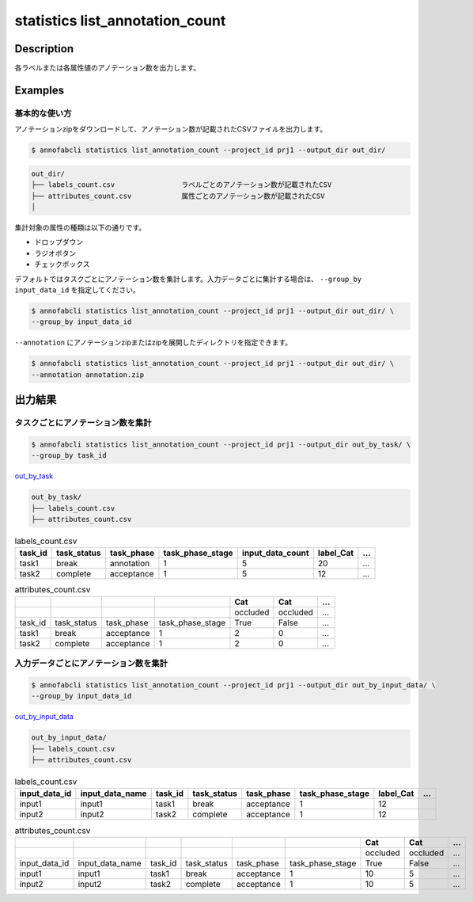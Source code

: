 ==========================================
statistics list_annotation_count
==========================================

Description
=================================

各ラベルまたは各属性値のアノテーション数を出力します。



Examples
=================================

基本的な使い方
--------------------------

アノテーションzipをダウンロードして、アノテーション数が記載されたCSVファイルを出力します。


.. code-block::

    $ annofabcli statistics list_annotation_count --project_id prj1 --output_dir out_dir/


.. code-block::

    out_dir/ 
    ├── labels_count.csv                ラベルごとのアノテーション数が記載されたCSV
    ├── attributes_count.csv            属性ごとのアノテーション数が記載されたCSV
    │

集計対象の属性の種類は以下の通りです。

* ドロップダウン
* ラジオボタン
* チェックボックス


デフォルトではタスクごとにアノテーション数を集計します。入力データごとに集計する場合は、 ``--group_by input_data_id`` を指定してください。

.. code-block::

    $ annofabcli statistics list_annotation_count --project_id prj1 --output_dir out_dir/ \
    --group_by input_data_id


``--annotation`` にアノテーションzipまたはzipを展開したディレクトリを指定できます。

.. code-block::

    $ annofabcli statistics list_annotation_count --project_id prj1 --output_dir out_dir/ \
    --annotation annotation.zip



出力結果
=================================

タスクごとにアノテーション数を集計
----------------------------------------------

.. code-block::

    $ annofabcli statistics list_annotation_count --project_id prj1 --output_dir out_by_task/ \
    --group_by task_id

`out_by_task <https://github.com/kurusugawa-computer/annofab-cli/blob/master/docs/command_reference/statistics/list_annotation_count/out_by_task>`_


.. code-block::

    out_by_task/
    ├── labels_count.csv
    ├── attributes_count.csv



.. csv-table:: labels_count.csv
   :header: task_id,task_status,task_phase,task_phase_stage,input_data_count,label_Cat,...

    task1,break,annotation,1,5,20,...
    task2,complete,acceptance,1,5,12,...



.. csv-table:: attributes_count.csv
    :header: ,,,,Cat,Cat,...

    ,,,,occluded,occluded,...
    task_id,task_status,task_phase,task_phase_stage,True,False,...
    task1,break,acceptance,1,2,0,...
    task2,complete,acceptance,1,2,0,...





入力データごとにアノテーション数を集計
----------------------------------------------


.. code-block::

    $ annofabcli statistics list_annotation_count --project_id prj1 --output_dir out_by_input_data/ \
    --group_by input_data_id

`out_by_input_data <https://github.com/kurusugawa-computer/annofab-cli/blob/master/docs/command_reference/statistics/list_annotation_count/out_by_input_data>`_


.. code-block::

    out_by_input_data/
    ├── labels_count.csv
    ├── attributes_count.csv



.. csv-table:: labels_count.csv
   :header: input_data_id,input_data_name,task_id,task_status,task_phase,task_phase_stage,label_Cat,...

    input1,input1,task1,break,acceptance,1,12
    input2,input2,task2,complete,acceptance,1,12




.. csv-table:: attributes_count.csv
    :header: ,,,,,,Cat,Cat,...

    ,,,,,,occluded,occluded,...
    input_data_id,input_data_name,task_id,task_status,task_phase,task_phase_stage,True,False,...
    input1,input1,task1,break,acceptance,1,10,5,...
    input2,input2,task2,complete,acceptance,1,10,5,...
